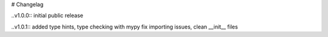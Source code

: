 # Changelag

..v1.0.0::
initial public release

..v1.0.1::
added type hints, type checking with mypy fix importing issues,
clean __init__ files